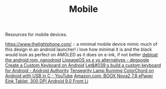 #+TITLE: Mobile

Resources for mobile devices.


https://www.thelightphone.com/ :: a minimal mobile device
mimic much of this design in an android launcher! i love how minimal it is and the black would look as perfect on AMOLED as it does on e-ink, if not better
[[https://nanolx.org/nanolx/nanodroid][debloat the android rom, nanodroid]]
[[https://www.reddit.com/r/degoogle/comments/gu2kk9/lineageos_vs_e_vs_alternatives/][LineageOS vs /e/ vs alternatives - degoogle]]
[[https://code.tutsplus.com/tutorials/create-a-custom-keyboard-on-android--cms-22615][Create a Custom Keyboard on Android]]
[[https://www.androidauthority.com/lets-build-custom-keyboard-android-832362/][Let&#039;s build a custom keyboard for Android - Android Authority]]
[[https://m.youtube.com/watch?v=Y3O6m3otNO0][Tensegrity Lamp Running ColorChord on Android with USB in C - YouTube]]
[[https://www.amazon.com/BOOX-Nova2-ePaper-Android-Reader/dp/B085NQV3NF/ref=sr_1_3?dchild=1&amp;keywords=eink+tablet&amp;qid=1594099132&amp;sr=8-3][Amazon.com: BOOX Nova2 7.8 ePaper Eink Tablet, 300 DPI Android 9.0 Front Li]]
